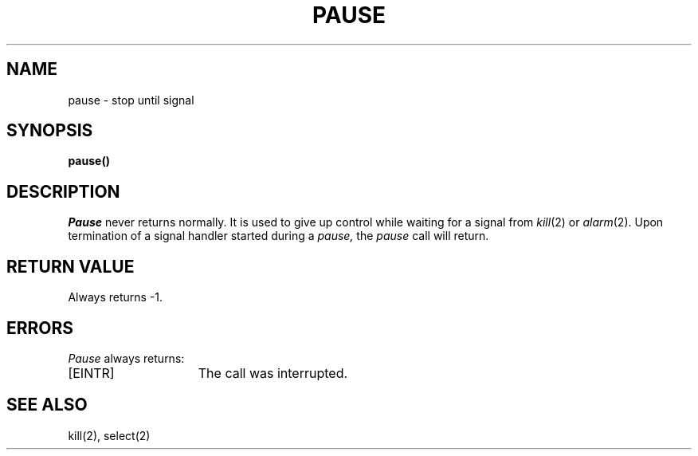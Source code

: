 .TH PAUSE 2 2/13/83
.SH NAME
pause \- stop until signal
.SH SYNOPSIS
.B pause()
.SH DESCRIPTION
.I Pause
never returns normally.
It is used to give up control while waiting for
a signal from
.IR kill (2)
or
.IR alarm (2).
Upon termination of a signal handler started during a
.I pause,
the
.I pause
call will return.
.SH "RETURN VALUE
Always returns \-1.
.SH ERRORS
.I Pause
always returns:
.TP 15
[EINTR]
The call was interrupted.
.SH "SEE ALSO
kill(2), select(2)
